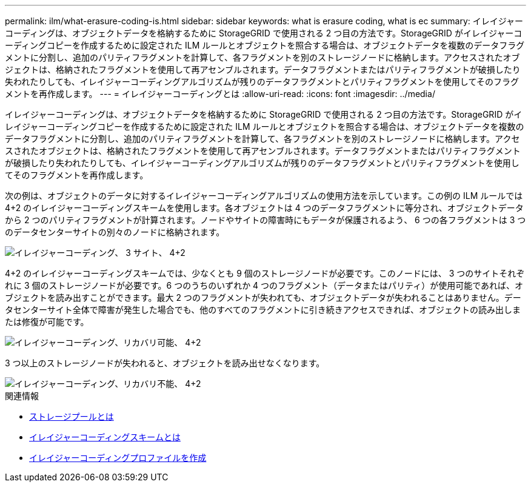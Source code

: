 ---
permalink: ilm/what-erasure-coding-is.html 
sidebar: sidebar 
keywords: what is erasure coding, what is ec 
summary: イレイジャーコーディングは、オブジェクトデータを格納するために StorageGRID で使用される 2 つ目の方法です。StorageGRID がイレイジャーコーディングコピーを作成するために設定された ILM ルールとオブジェクトを照合する場合は、オブジェクトデータを複数のデータフラグメントに分割し、追加のパリティフラグメントを計算して、各フラグメントを別のストレージノードに格納します。アクセスされたオブジェクトは、格納されたフラグメントを使用して再アセンブルされます。データフラグメントまたはパリティフラグメントが破損したり失われたりしても、イレイジャーコーディングアルゴリズムが残りのデータフラグメントとパリティフラグメントを使用してそのフラグメントを再作成します。 
---
= イレイジャーコーディングとは
:allow-uri-read: 
:icons: font
:imagesdir: ../media/


[role="lead"]
イレイジャーコーディングは、オブジェクトデータを格納するために StorageGRID で使用される 2 つ目の方法です。StorageGRID がイレイジャーコーディングコピーを作成するために設定された ILM ルールとオブジェクトを照合する場合は、オブジェクトデータを複数のデータフラグメントに分割し、追加のパリティフラグメントを計算して、各フラグメントを別のストレージノードに格納します。アクセスされたオブジェクトは、格納されたフラグメントを使用して再アセンブルされます。データフラグメントまたはパリティフラグメントが破損したり失われたりしても、イレイジャーコーディングアルゴリズムが残りのデータフラグメントとパリティフラグメントを使用してそのフラグメントを再作成します。

次の例は、オブジェクトのデータに対するイレイジャーコーディングアルゴリズムの使用方法を示しています。この例の ILM ルールでは 4+2 のイレイジャーコーディングスキームを使用します。各オブジェクトは 4 つのデータフラグメントに等分され、オブジェクトデータから 2 つのパリティフラグメントが計算されます。ノードやサイトの障害時にもデータが保護されるよう、 6 つの各フラグメントは 3 つのデータセンターサイトの別々のノードに格納されます。

image::../media/ec_three_sites_4_plus_2.png[イレイジャーコーディング、 3 サイト、 4+2]

4+2 のイレイジャーコーディングスキームでは、少なくとも 9 個のストレージノードが必要です。このノードには、 3 つのサイトそれぞれに 3 個のストレージノードが必要です。6 つのうちのいずれか 4 つのフラグメント（データまたはパリティ）が使用可能であれば、オブジェクトを読み出すことができます。最大 2 つのフラグメントが失われても、オブジェクトデータが失われることはありません。データセンターサイト全体で障害が発生した場合でも、他のすべてのフラグメントに引き続きアクセスできれば、オブジェクトの読み出しまたは修復が可能です。

image::../media/ec_recoverable_4_plus_2.png[イレイジャーコーディング、リカバリ可能、 4+2]

3 つ以上のストレージノードが失われると、オブジェクトを読み出せなくなります。

image::../media/ec_unrecoverable_4_plus_2.png[イレイジャーコーディング、リカバリ不能、 4+2]

.関連情報
* xref:what-storage-pool-is.adoc[ストレージプールとは]
* xref:what-erasure-coding-schemes-are.adoc[イレイジャーコーディングスキームとは]
* xref:creating-erasure-coding-profile.adoc[イレイジャーコーディングプロファイルを作成]

